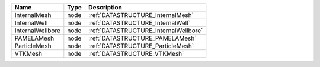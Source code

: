 

================ ==== ===================================== 
Name             Type Description                           
================ ==== ===================================== 
InternalMesh     node :ref:`DATASTRUCTURE_InternalMesh`     
InternalWell     node :ref:`DATASTRUCTURE_InternalWell`     
InternalWellbore node :ref:`DATASTRUCTURE_InternalWellbore` 
PAMELAMesh       node :ref:`DATASTRUCTURE_PAMELAMesh`       
ParticleMesh     node :ref:`DATASTRUCTURE_ParticleMesh`        
VTKMesh          node :ref:`DATASTRUCTURE_VTKMesh`          
================ ==== ===================================== 


